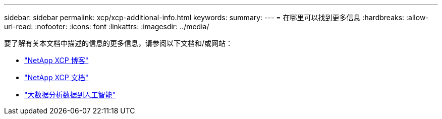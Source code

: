 ---
sidebar: sidebar 
permalink: xcp/xcp-additional-info.html 
keywords:  
summary:  
---
= 在哪里可以找到更多信息
:hardbreaks:
:allow-uri-read: 
:nofooter: 
:icons: font
:linkattrs: 
:imagesdir: ../media/


[role="lead"]
要了解有关本文档中描述的信息的更多信息，请参阅以下文档和/或网站：

* link:https://blog.netapp.com/tag/netapp-xcp/["NetApp XCP 博客"]
* link:https://docs.netapp.com/us-en/xcp/["NetApp XCP 文档"]
* link:https://docs.netapp.com/us-en/netapp-solutions-ai/data-analytics/bda-ai-introduction.html["大数据分析数据到人工智能"^]

